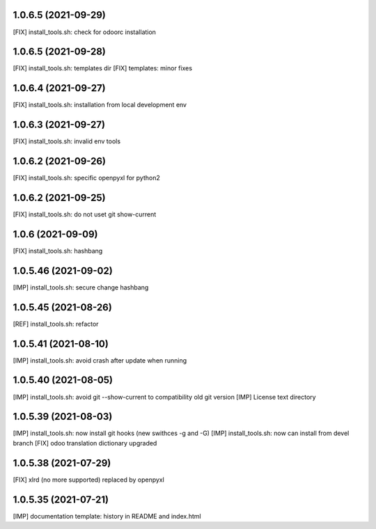 1.0.6.5 (2021-09-29)
~~~~~~~~~~~~~~~~~~~~

[FIX] install_tools.sh: check for odoorc installation

1.0.6.5 (2021-09-28)
~~~~~~~~~~~~~~~~~~~~

[FIX] install_tools.sh: templates dir
[FIX] templates: minor fixes

1.0.6.4 (2021-09-27)
~~~~~~~~~~~~~~~~~~~~

[FIX] install_tools.sh: installation from local development env

1.0.6.3 (2021-09-27)
~~~~~~~~~~~~~~~~~~~~

[FIX] install_tools.sh: invalid env tools

1.0.6.2 (2021-09-26)
~~~~~~~~~~~~~~~~~~~~

[FIX] install_tools.sh: specific openpyxl for python2

1.0.6.2 (2021-09-25)
~~~~~~~~~~~~~~~~~~~~

[FIX] install_tools.sh: do not uset git show-current

1.0.6 (2021-09-09)
~~~~~~~~~~~~~~~~~~

[FIX] install_tools.sh: hashbang

1.0.5.46 (2021-09-02)
~~~~~~~~~~~~~~~~~~~~~

[IMP] install_tools.sh: secure change hashbang

1.0.5.45 (2021-08-26)
~~~~~~~~~~~~~~~~~~~~~

[REF] install_tools.sh: refactor

1.0.5.41 (2021-08-10)
~~~~~~~~~~~~~~~~~~~~~

[IMP] install_tools.sh: avoid crash after update when running

1.0.5.40 (2021-08-05)
~~~~~~~~~~~~~~~~~~~~~

[IMP] install_tools.sh: avoid git --show-current to compatibility old git version
[IMP] License text directory

1.0.5.39 (2021-08-03)
~~~~~~~~~~~~~~~~~~~~~

[IMP] install_tools.sh: now install git hooks (new swithces -g and -G)
[IMP] install_tools.sh: now can install from devel branch
[FIX] odoo translation dictionary upgraded

1.0.5.38 (2021-07-29)
~~~~~~~~~~~~~~~~~~~~

[FIX] xlrd (no more supported) replaced by openpyxl


1.0.5.35 (2021-07-21)
~~~~~~~~~~~~~~~~~~~~

[IMP] documentation template: history in README and index.html
